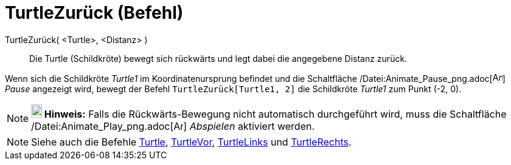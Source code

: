 = TurtleZurück (Befehl)
:page-en: commands/TurtleBack_Command
ifdef::env-github[:imagesdir: /de/modules/ROOT/assets/images]

TurtleZurück( <Turtle>, <Distanz> )::
  Die Turtle (Schildkröte) bewegt sich rückwärts und legt dabei die angegebene Distanz zurück.

[EXAMPLE]
====

Wenn sich die Schildkröte _Turtle1_ im Koordinatenursprung befindet und die Schaltfläche
/Datei:Animate_Pause_png.adoc[image:Animate_Pause.png[Animate Pause.png,width=16,height=16]] _Pause_ angezeigt wird,
bewegt der Befehl `++TurtleZurück[Turtle1, 2]++` die Schildkröte _Turtle1_ zum Punkt (-2, 0).

====

[NOTE]
====

*image:18px-Bulbgraph.png[Note,title="Note",width=18,height=22] Hinweis:* Falls die Rückwärts-Bewegung nicht automatisch
durchgeführt wird, muss die Schaltfläche /Datei:Animate_Play_png.adoc[image:Animate_Play.png[Animate
Play.png,width=16,height=16]] _Abspielen_ aktiviert werden.

====

[NOTE]
====

Siehe auch die Befehle xref:/commands/Turtle.adoc[Turtle], xref:/commands/TurtleVor.adoc[TurtleVor],
xref:/commands/TurtleLinks.adoc[TurtleLinks] und xref:/commands/TurtleRechts.adoc[TurtleRechts].

====
